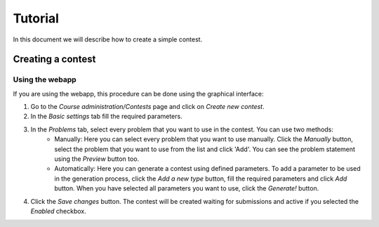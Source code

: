 Tutorial
========

In this document we will describe how to create a simple contest.


Creating a contest
--------------------

Using the webapp
````````````````

If you are using the webapp, this procedure can be done using the graphical interface:

#. Go to the *Course administration/Contests* page and click on *Create new contest*.
#. In the *Basic settings* tab fill the required parameters.
#. In the *Problems* tab, select every problem that you want to use in the contest. You can use two methods:
    - Manually: Here you can select every problem that you want to use manually. Click the *Manually* button, select the problem that you want to use from the list and click 'Add'. You can see the problem statement using the *Preview* button too.
    - Automatically: Here you can generate a contest using defined parameters. To add a parameter to be used in the generation process, click the *Add a new type* button, fill the required parameters and click *Add* button. When you have selected all parameters you want to use, click the *Generate!* button.
#. Click the *Save changes* button. The contest will be created waiting for submissions and active if you selected the *Enabled* checkbox.
